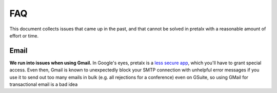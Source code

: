 FAQ
===

This document collects issues that came up in the past, and that cannot be
solved in pretalx with a reasonable amount of effort or time.

Email
-----

**We run into issues when using Gmail.** In Google's eyes, pretalx is a `less
secure app`_, which you'll have to grant special access. Even then, Gmail is
known to unexpectedly block your SMTP connection with unhelpful error messages
if you use it to send out too many emails in bulk (e.g. all rejections for a
conference) even on GSuite, so using GMail for transactional email is a bad
idea

.. _less secure app: https://support.google.com/accounts/answer/6010255
